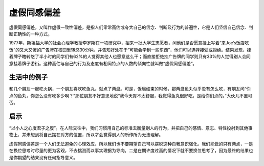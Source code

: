 虚假同感偏差
############################

虚假同感偏差，又叫作虚假一致性偏差，是指人们常常高估或夸大自己的信念、判断及行为的普遍性，它是人们坚信自己信念、判断正确性的一种方式。

1977年，斯坦福大学的社会心理学教授李罗斯在一项研究中，招来一批大学生志愿者，问他们是否愿意挂上写着“来Joe’s饭店吃饭”的又大又傻的广告牌在校园里转悠30分钟。并告知好处在于“可能会学到一些东西”，他们可以选择接受或拒绝。结果发现，挂着牌子瞎转悠了半小时的同学们有62%的人觉得其他人也愿意这么干；而直接拒绝挂广告牌的同学则只有33%的人觉得别人会同意挂着牌子游街。这种高估与自己的行为及态度有相同特点的人数的倾向性就叫做“虚假同感偏差”。


生活中的例子
****************************

和几个朋友一起吃火锅，一个朋友喜欢吃鱼丸，就点了两盘。可是，饭局结束的时候，那两盘鱼丸似乎没有怎么吃，有朋友问“你点的鱼丸，你怎么没有吃多少啊？”那位朋友不好意思地说“我今天胃不太舒服，我觉得鱼丸很好吃，是给你们点的。”大伙儿不置可否。


启示
****************************

“以小人之心度君子之腹”。在人际交往中，我们习惯用自己的标准去衡量别人的行为，并把自己的感情、意志、特性投射到其他事物上，并未想到将自己摆在对方的位置，所以才会觉得别人的所作所为无法理解。

虚假同感偏差是一个人们无法避免的心理效应，所以我们也不要期望自己可以摆脱这种自我意识强化。我们能做的只有两点，一是在换位思考时尽量的更为客观，不去揣测而以事实理据为导向，二是在期许度过高的情况下就不要换位思考了，因为最终的结果也是你期望的结果没有任何指导意义。
